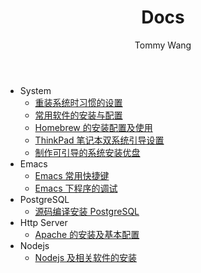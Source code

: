 #+TITLE: Docs
#+AUTHOR: Tommy Wang

+ System
  + [[./system-setup.org][重装系统时习惯的设置]]
  + [[./system-software.org][常用软件的安装与配置]]
  + [[./system-homebrew.org][Homebrew 的安装配置及使用]]
  + [[./system-thinkpad_dual.org][ThinkPad 笔记本双系统引导设置]]
  + [[./system-make_usb_installer.org][制作可引导的系统安装优盘]]
+ Emacs
  + [[./emacs-keybindings.org][Emacs 常用快捷键]]
  + [[./emacs-debugging.org][Emacs 下程序的调试]]
+ PostgreSQL
  + [[./pgsql-install.org][源码编译安装 PostgreSQL]]
+ Http Server
  + [[./apache-install.org][Apache 的安装及基本配置]]
+ Nodejs
  + [[./nodejs-install.org][Nodejs 及相关软件的安装]]
